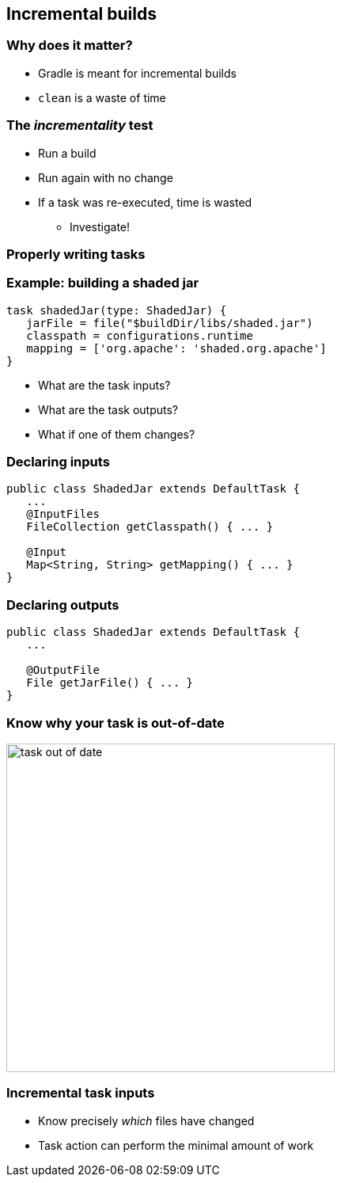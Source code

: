 [background-color="#01303a"]
== Incremental builds

=== Why does it matter?

* Gradle is meant for incremental builds
* `clean` is a waste of time

=== The _incrementality_ test

[%step]
* Run a build
* Run again with no change
* If a task was re-executed, time is wasted
[%step]
** Investigate!

[background-color="#01303a"]
=== Properly writing tasks

=== Example: building a shaded jar

[source,groovy]
----
task shadedJar(type: ShadedJar) {
   jarFile = file("$buildDir/libs/shaded.jar")
   classpath = configurations.runtime
   mapping = ['org.apache': 'shaded.org.apache']
}
----

* What are the task inputs?
* What are the task outputs?
* What if one of them changes?

=== Declaring inputs

[source,java]
----
public class ShadedJar extends DefaultTask {
   ...
   @InputFiles
   FileCollection getClasspath() { ... }

   @Input
   Map<String, String> getMapping() { ... }
}
----

=== Declaring outputs

[source,java]
----
public class ShadedJar extends DefaultTask {
   ...

   @OutputFile
   File getJarFile() { ... }
}
----

=== Know why your task is out-of-date

image::task-out-of-date.png[height=415]

=== Incremental task inputs

* Know precisely _which_ files have changed
* Task action can perform the minimal amount of work
